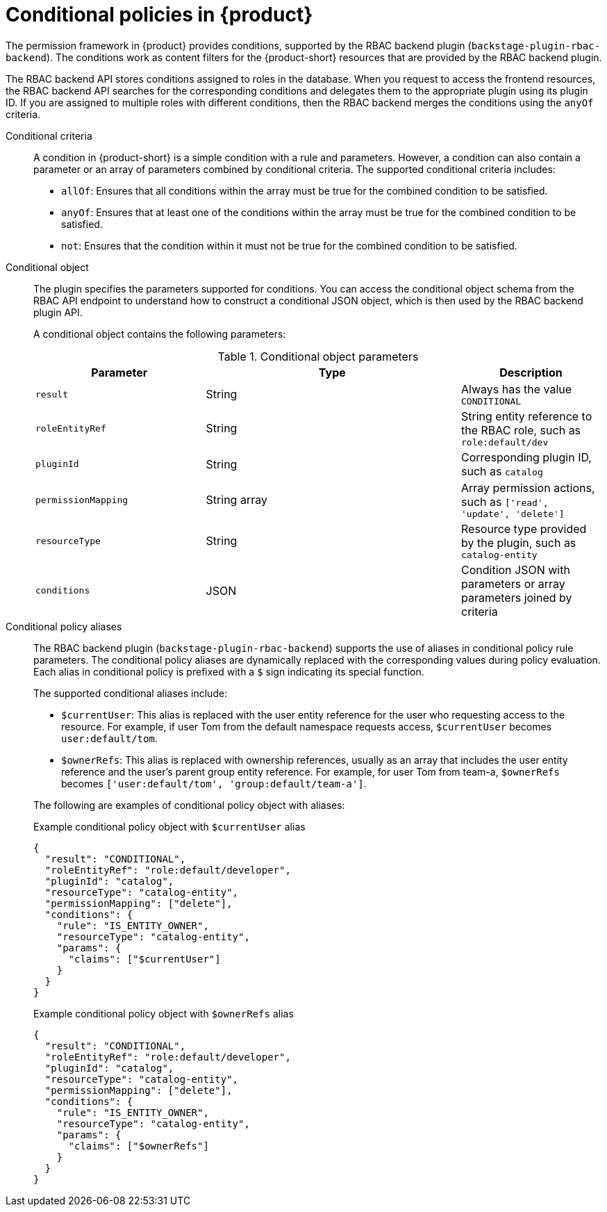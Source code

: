[id='con-rbac-conditional-policies-rhdh_{context}']
= Conditional policies in {product}

The permission framework in {product} provides conditions, supported by the RBAC backend plugin (`backstage-plugin-rbac-backend`). The conditions work as content filters for the {product-short} resources that are provided by the RBAC backend plugin. 

The RBAC backend API stores conditions assigned to roles in the database. When you request to access the frontend resources, the RBAC backend API searches for the corresponding conditions and delegates them to the appropriate plugin using its plugin ID. If you are assigned to multiple roles with different conditions, then the RBAC backend merges the conditions using the `anyOf` criteria.

Conditional criteria::
+
--
A condition in {product-short} is a simple condition with a rule and parameters. However, a condition can also contain a parameter or an array of parameters combined by conditional criteria. The supported conditional criteria includes:

* `allOf`: Ensures that all conditions within the array must be true for the combined condition to be satisfied.

* `anyOf`: Ensures that at least one of the conditions within the array must be true for the combined condition to be satisfied.

* `not`: Ensures that the condition within it must not be true for the combined condition to be satisfied.
--

Conditional object::
+
--
The plugin specifies the parameters supported for conditions. You can access the conditional object schema from the RBAC API endpoint to understand how to construct a conditional JSON object, which is then used by the RBAC backend plugin API.

A conditional object contains the following parameters:

.Conditional object parameters
[cols="30%,45%,25%", frame="all", options="header"]
|===
|Parameter
|Type
|Description

|`result`
|String
|Always has the value `CONDITIONAL`

|`roleEntityRef`
|String
|String entity reference to the RBAC role, such as `role:default/dev`

|`pluginId`
|String
|Corresponding plugin ID, such as `catalog`

|`permissionMapping`
|String array
|Array permission actions, such as `['read', 'update', 'delete']`

|`resourceType`
|String
|Resource type provided by the plugin, such as `catalog-entity`

|`conditions`
|JSON
|Condition JSON with parameters or array parameters joined by criteria

|===
--

Conditional policy aliases::
+
--
The RBAC backend plugin (`backstage-plugin-rbac-backend`) supports the use of aliases in conditional policy rule parameters. The conditional policy aliases are dynamically replaced with the corresponding values during policy evaluation. Each alias in conditional policy is prefixed with a `$` sign indicating its special function.

The supported conditional aliases include:

* `$currentUser`: This alias is replaced with the user entity reference for the user who requesting access to the resource. For example, if user Tom from the default namespace requests access, `$currentUser` becomes `user:default/tom`.

* `$ownerRefs`: This alias is replaced with ownership references, usually as an array that includes the user entity reference and the user's parent group entity reference. For example, for user Tom from team-a, `$ownerRefs` becomes `['user:default/tom', 'group:default/team-a']`.

The following are examples of conditional policy object with aliases:

.Example conditional policy object with `$currentUser` alias
[source,json]
----
{
  "result": "CONDITIONAL",
  "roleEntityRef": "role:default/developer",
  "pluginId": "catalog",
  "resourceType": "catalog-entity",
  "permissionMapping": ["delete"],
  "conditions": {
    "rule": "IS_ENTITY_OWNER",
    "resourceType": "catalog-entity",
    "params": {
      "claims": ["$currentUser"]
    }
  }
}
----

.Example conditional policy object with `$ownerRefs` alias
[source,json]
----
{
  "result": "CONDITIONAL",
  "roleEntityRef": "role:default/developer",
  "pluginId": "catalog",
  "resourceType": "catalog-entity",
  "permissionMapping": ["delete"],
  "conditions": {
    "rule": "IS_ENTITY_OWNER",
    "resourceType": "catalog-entity",
    "params": {
      "claims": ["$ownerRefs"]
    }
  }
}
----
--


